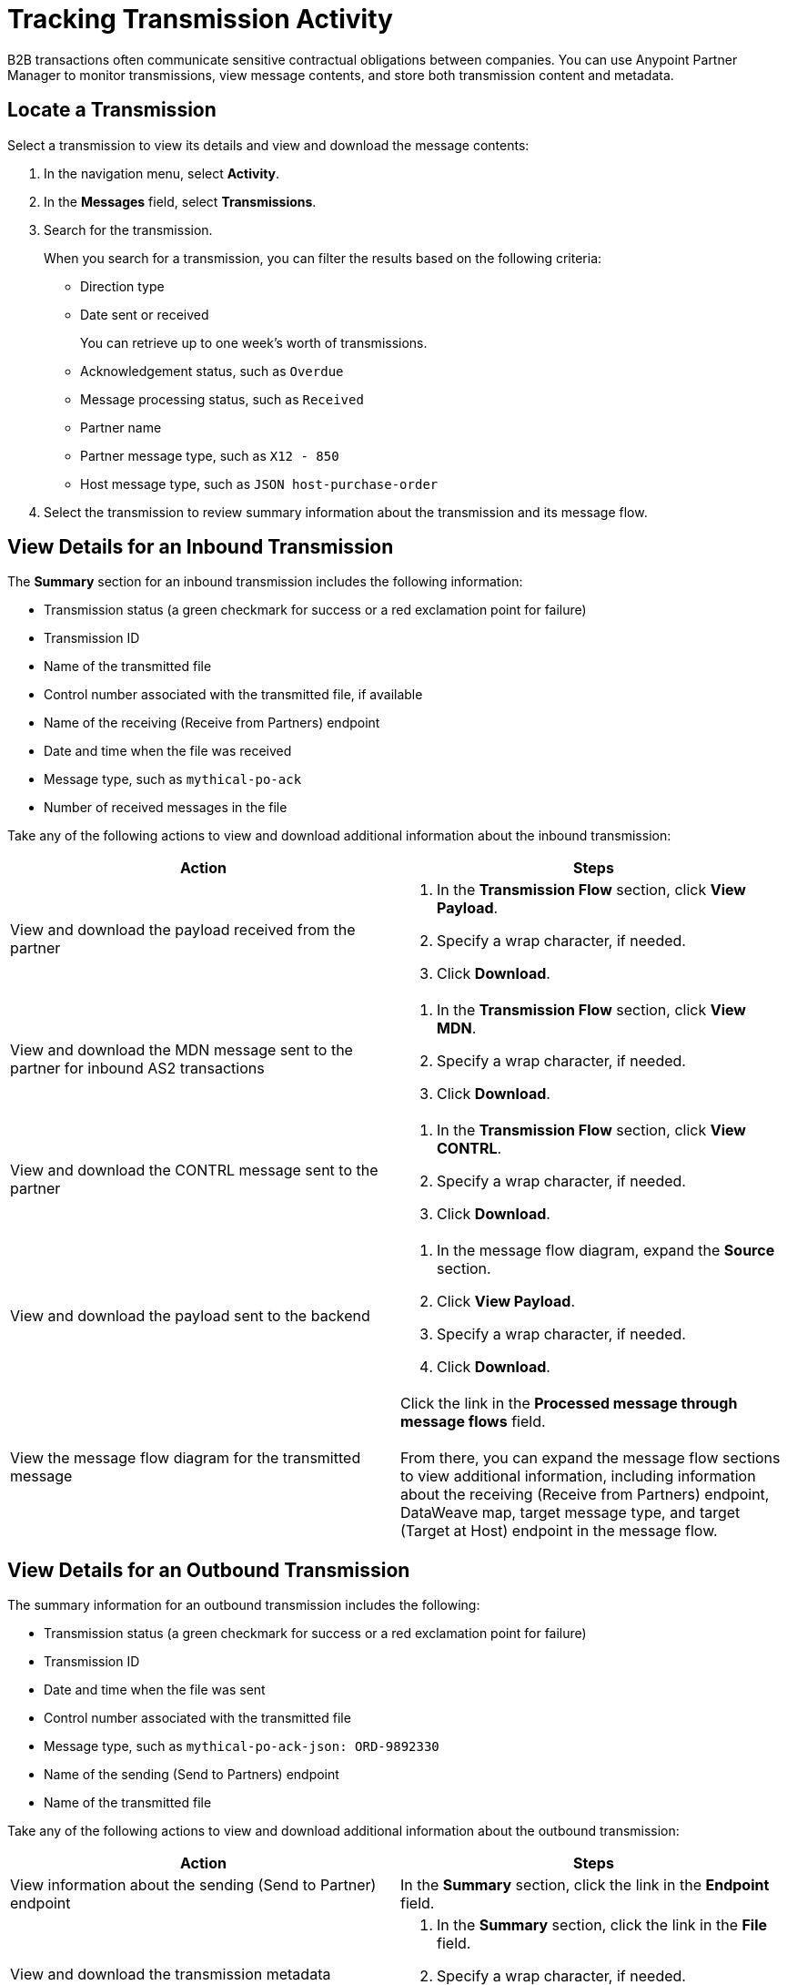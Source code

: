 = Tracking Transmission Activity

B2B transactions often communicate sensitive contractual obligations between companies. You can use Anypoint Partner Manager to monitor transmissions, view message contents, and store both transmission content and metadata.

== Locate a Transmission

Select a transmission to view its details and view and download the message contents:

. In the navigation menu, select *Activity*.
. In the *Messages* field, select *Transmissions*.
. Search for the transmission.
+
When you search for a transmission, you can filter the results based on the following criteria:

* Direction type
* Date sent or received
+
You can retrieve up to one week's worth of transmissions.
+
* Acknowledgement status, such as `Overdue`
* Message processing status, such as `Received`
* Partner name
* Partner message type, such as `X12 - 850`
* Host message type, such as `JSON host-purchase-order`
. Select the transmission to review summary information about the transmission and its message flow.

== View Details for an Inbound Transmission

The *Summary* section for an inbound transmission includes the following information:

* Transmission status (a green checkmark for success or a red exclamation point for failure)
* Transmission ID
* Name of the transmitted file
* Control number associated with the transmitted file, if available
* Name of the receiving (Receive from Partners) endpoint
* Date and time when the file was received
* Message type, such as `mythical-po-ack`
* Number of received messages in the file

Take any of the following actions to view and download additional information about the inbound transmission:

|===
|Action |Steps

|View and download the payload received from the partner
a|
. In the *Transmission Flow* section, click *View Payload*.
. Specify a wrap character, if needed.
. Click *Download*.
| View and download the MDN message sent to the partner for inbound AS2 transactions
a|
. In the *Transmission Flow* section, click *View MDN*.
. Specify a wrap character, if needed.
. Click *Download*.
| View and download the CONTRL message sent to the partner
a|
. In the *Transmission Flow* section, click *View CONTRL*.
. Specify a wrap character, if needed.
. Click *Download*.
| View and download the payload sent to the backend
a|
. In the message flow diagram, expand the *Source* section.
. Click *View Payload*.
. Specify a wrap character, if needed.
. Click *Download*.
|View the message flow diagram for the transmitted message
|Click the link in the *Processed message through message flows* field.
{sp} +
{sp}+
From there, you can expand the message flow sections to view additional information, including information about the receiving (Receive from Partners) endpoint, DataWeave map, target message type, and target (Target at Host) endpoint in the message flow.
|===

== View Details for an Outbound Transmission

The summary information for an outbound transmission includes the following:

* Transmission status (a green checkmark for success or a red exclamation point for failure)
* Transmission ID
* Date and time when the file was sent
* Control number associated with the transmitted file
* Message type, such as `mythical-po-ack-json: ORD-9892330`
* Name of the sending (Send to Partners) endpoint
* Name of the transmitted file

Take any of the following actions to view and download additional information about the outbound transmission:

|===
|Action |Steps

|View information about the sending (Send to Partner) endpoint | In the *Summary* section, click the link in the *Endpoint* field.
|View and download the transmission metadata
a|
. In the *Summary* section, click the link in the *File* field.
. Specify a wrap character, if needed.
. Click *Download*.
| View and download the payload received from the backend
a|
. In the message flow diagram, expand the *Source* section.
. Click *View Payload*.
. Specify a wrap character, if needed.
. Click *Download*.
| View and download the payload sent to the partner
a|
. In the message flow diagram, expand the *Sent to* section.
. In the *Sent transmission* field, click *View payload*.
. Specify a wrap character, if needed.
. Click *Download*.
| View and download the MDN received from the partner in response to outbound AS2 transmissions
a|
. In the message flow diagram, expand the *Sent to* section.
. In the *Received MDN* field, click *View payload*.
. Specify a wrap character, if needed.
. Click *Download*.
|View the CONTRL message received from the partner, if it exists
a|
. In the message flow diagram, expand the *Sent to* section.
. In the *Sent transmission* field, click *View payload*.
. Specify a wrap character, if needed.
. Click *Download*.

|===

From the message flow diagram, you can view additional information, including information about the source (Source at Host) endpoint, DataWeave map, and message type.

== See Also

* xref:inbound-message-flows[Inbound Message Flows]
* xref:outbound-message-flows[Outbound Message Flows]
* xref:edi-ack-reconciliation.adoc[EDI Acknowledgment Reconciliation]
* xref:troubleshooting.adoc[Troubleshooting Anypoint Partner Manager]
